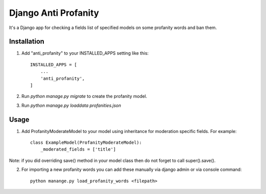=====
Django Anti Profanity
=====

It's a Django app for checking a fields list of specified models
on some profanity words and ban them.

Installation
-----------

1. Add "anti_profanity" to your INSTALLED_APPS setting like this::

    INSTALLED_APPS = [
        ...
        'anti_profanity',
    ]


2. Run `python manage.py migrate` to create the profanity model.

3. Run `python manage.py loaddata profanities.json`

Usage
-----------

1. Add ProfanityModerateModel to your model using inheritance for moderation specific fields. For example::

    class ExampleModel(ProfanityModerateModel):
        _moderated_fields = ['title']

Note: if you did overriding save() method in your model class then do not forget to call super().save().

2. For importing a new profanity words you can add these manually via django admin or via console command::

    python manange.py load_profanity_words <filepath>

